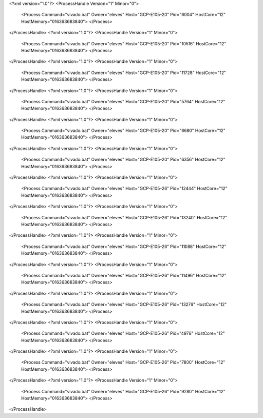 <?xml version="1.0"?>
<ProcessHandle Version="1" Minor="0">
    <Process Command="vivado.bat" Owner="eleves" Host="GCP-E105-20" Pid="6004" HostCore="12" HostMemory="016363683840">
    </Process>
</ProcessHandle>
<?xml version="1.0"?>
<ProcessHandle Version="1" Minor="0">
    <Process Command="vivado.bat" Owner="eleves" Host="GCP-E105-20" Pid="10516" HostCore="12" HostMemory="016363683840">
    </Process>
</ProcessHandle>
<?xml version="1.0"?>
<ProcessHandle Version="1" Minor="0">
    <Process Command="vivado.bat" Owner="eleves" Host="GCP-E105-20" Pid="11728" HostCore="12" HostMemory="016363683840">
    </Process>
</ProcessHandle>
<?xml version="1.0"?>
<ProcessHandle Version="1" Minor="0">
    <Process Command="vivado.bat" Owner="eleves" Host="GCP-E105-20" Pid="5764" HostCore="12" HostMemory="016363683840">
    </Process>
</ProcessHandle>
<?xml version="1.0"?>
<ProcessHandle Version="1" Minor="0">
    <Process Command="vivado.bat" Owner="eleves" Host="GCP-E105-20" Pid="6680" HostCore="12" HostMemory="016363683840">
    </Process>
</ProcessHandle>
<?xml version="1.0"?>
<ProcessHandle Version="1" Minor="0">
    <Process Command="vivado.bat" Owner="eleves" Host="GCP-E105-20" Pid="6356" HostCore="12" HostMemory="016363683840">
    </Process>
</ProcessHandle>
<?xml version="1.0"?>
<ProcessHandle Version="1" Minor="0">
    <Process Command="vivado.bat" Owner="eleves" Host="GCP-E105-26" Pid="12444" HostCore="12" HostMemory="016363683840">
    </Process>
</ProcessHandle>
<?xml version="1.0"?>
<ProcessHandle Version="1" Minor="0">
    <Process Command="vivado.bat" Owner="eleves" Host="GCP-E105-26" Pid="13240" HostCore="12" HostMemory="016363683840">
    </Process>
</ProcessHandle>
<?xml version="1.0"?>
<ProcessHandle Version="1" Minor="0">
    <Process Command="vivado.bat" Owner="eleves" Host="GCP-E105-26" Pid="11088" HostCore="12" HostMemory="016363683840">
    </Process>
</ProcessHandle>
<?xml version="1.0"?>
<ProcessHandle Version="1" Minor="0">
    <Process Command="vivado.bat" Owner="eleves" Host="GCP-E105-26" Pid="11496" HostCore="12" HostMemory="016363683840">
    </Process>
</ProcessHandle>
<?xml version="1.0"?>
<ProcessHandle Version="1" Minor="0">
    <Process Command="vivado.bat" Owner="eleves" Host="GCP-E105-26" Pid="13276" HostCore="12" HostMemory="016363683840">
    </Process>
</ProcessHandle>
<?xml version="1.0"?>
<ProcessHandle Version="1" Minor="0">
    <Process Command="vivado.bat" Owner="eleves" Host="GCP-E105-26" Pid="4976" HostCore="12" HostMemory="016363683840">
    </Process>
</ProcessHandle>
<?xml version="1.0"?>
<ProcessHandle Version="1" Minor="0">
    <Process Command="vivado.bat" Owner="eleves" Host="GCP-E105-26" Pid="7800" HostCore="12" HostMemory="016363683840">
    </Process>
</ProcessHandle>
<?xml version="1.0"?>
<ProcessHandle Version="1" Minor="0">
    <Process Command="vivado.bat" Owner="eleves" Host="GCP-E105-26" Pid="9280" HostCore="12" HostMemory="016363683840">
    </Process>
</ProcessHandle>
